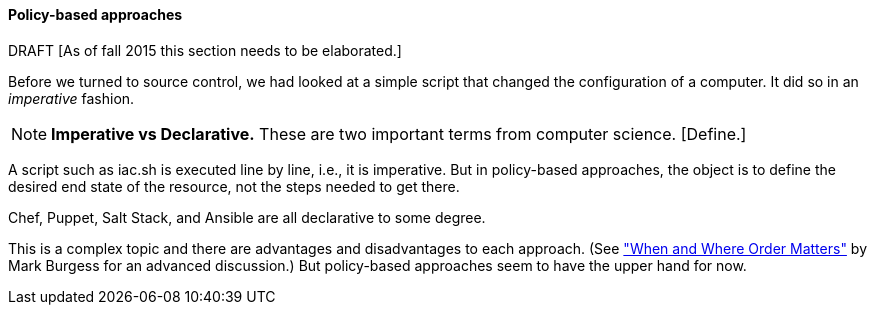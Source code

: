 ==== Policy-based approaches
DRAFT
 [As of fall 2015 this section needs to be elaborated.]

Before we turned to source control, we had looked at a simple script that changed the configuration of a computer. It did so in an _imperative_ fashion.

NOTE: *Imperative vs Declarative.* These are two important terms from computer science. [Define.]

A script such as iac.sh is executed line by line, i.e., it is imperative. But in policy-based approaches, the object is to define the desired end state of the resource, not the steps needed to get there.

Chef, Puppet, Salt Stack, and Ansible are all declarative to some degree.

This is a complex topic and there are advantages and disadvantages to each approach. (See http://markburgess.org/blog_order.html["When and Where Order Matters"] by Mark Burgess for an advanced discussion.) But policy-based approaches seem to have the upper hand for now. 
